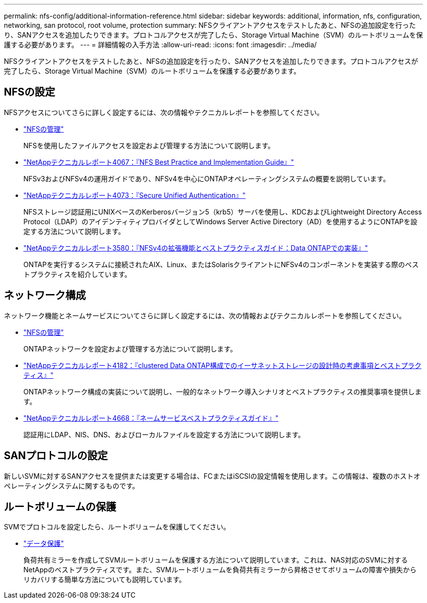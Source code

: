 ---
permalink: nfs-config/additional-information-reference.html 
sidebar: sidebar 
keywords: additional, information, nfs, configuration, networking, san protocol, root volume, protection 
summary: NFSクライアントアクセスをテストしたあと、NFSの追加設定を行ったり、SANアクセスを追加したりできます。プロトコルアクセスが完了したら、Storage Virtual Machine（SVM）のルートボリュームを保護する必要があります。 
---
= 詳細情報の入手方法
:allow-uri-read: 
:icons: font
:imagesdir: ../media/


[role="lead"]
NFSクライアントアクセスをテストしたあと、NFSの追加設定を行ったり、SANアクセスを追加したりできます。プロトコルアクセスが完了したら、Storage Virtual Machine（SVM）のルートボリュームを保護する必要があります。



== NFSの設定

NFSアクセスについてさらに詳しく設定するには、次の情報やテクニカルレポートを参照してください。

* link:../nfs-admin/index.html["NFSの管理"]
+
NFSを使用したファイルアクセスを設定および管理する方法について説明します。

* https://www.netapp.com/pdf.html?item=/media/10720-tr-4067.pdf["NetAppテクニカルレポート4067：『NFS Best Practice and Implementation Guide』"^]
+
NFSv3およびNFSv4の運用ガイドであり、NFSv4を中心にONTAPオペレーティングシステムの概要を説明しています。

* https://www.netapp.com/pdf.html?item=/media/19371-tr-4073.pdf["NetAppテクニカルレポート4073：『Secure Unified Authentication』"^]
+
NFSストレージ認証用にUNIXベースのKerberosバージョン5（krb5）サーバを使用し、KDCおよびLightweight Directory Access Protocol（LDAP）のアイデンティティプロバイダとしてWindows Server Active Directory（AD）を使用するようにONTAPを設定する方法について説明します。

* https://www.netapp.com/pdf.html?item=/media/16398-tr-3580pdf.pdf["NetAppテクニカルレポート3580：『NFSv4の拡張機能とベストプラクティスガイド：Data ONTAPでの実装』"^]
+
ONTAPを実行するシステムに接続されたAIX、Linux、またはSolarisクライアントにNFSv4のコンポーネントを実装する際のベストプラクティスを紹介しています。





== ネットワーク構成

ネットワーク機能とネームサービスについてさらに詳しく設定するには、次の情報およびテクニカルレポートを参照してください。

* link:../nfs-admin/index.html["NFSの管理"]
+
ONTAPネットワークを設定および管理する方法について説明します。

* https://www.netapp.com/pdf.html?item=/media/16885-tr-4182pdf.pdf["NetAppテクニカルレポート4182：『clustered Data ONTAP構成でのイーサネットストレージの設計時の考慮事項とベストプラクティス』"^]
+
ONTAPネットワーク構成の実装について説明し、一般的なネットワーク導入シナリオとベストプラクティスの推奨事項を提供します。

* https://www.netapp.com/pdf.html?item=/media/16328-tr-4668pdf.pdf["NetAppテクニカルレポート4668：『ネームサービスベストプラクティスガイド』"^]
+
認証用にLDAP、NIS、DNS、およびローカルファイルを設定する方法について説明します。





== SANプロトコルの設定

新しいSVMに対するSANアクセスを提供または変更する場合は、FCまたはiSCSIの設定情報を使用します。この情報は、複数のホストオペレーティングシステムに関するものです。



== ルートボリュームの保護

SVMでプロトコルを設定したら、ルートボリュームを保護してください。

* link:../data-protection/index.html["データ保護"]
+
負荷共有ミラーを作成してSVMルートボリュームを保護する方法について説明しています。これは、NAS対応のSVMに対するNetAppのベストプラクティスです。また、SVMルートボリュームを負荷共有ミラーから昇格させてボリュームの障害や損失からリカバリする簡単な方法についても説明しています。


